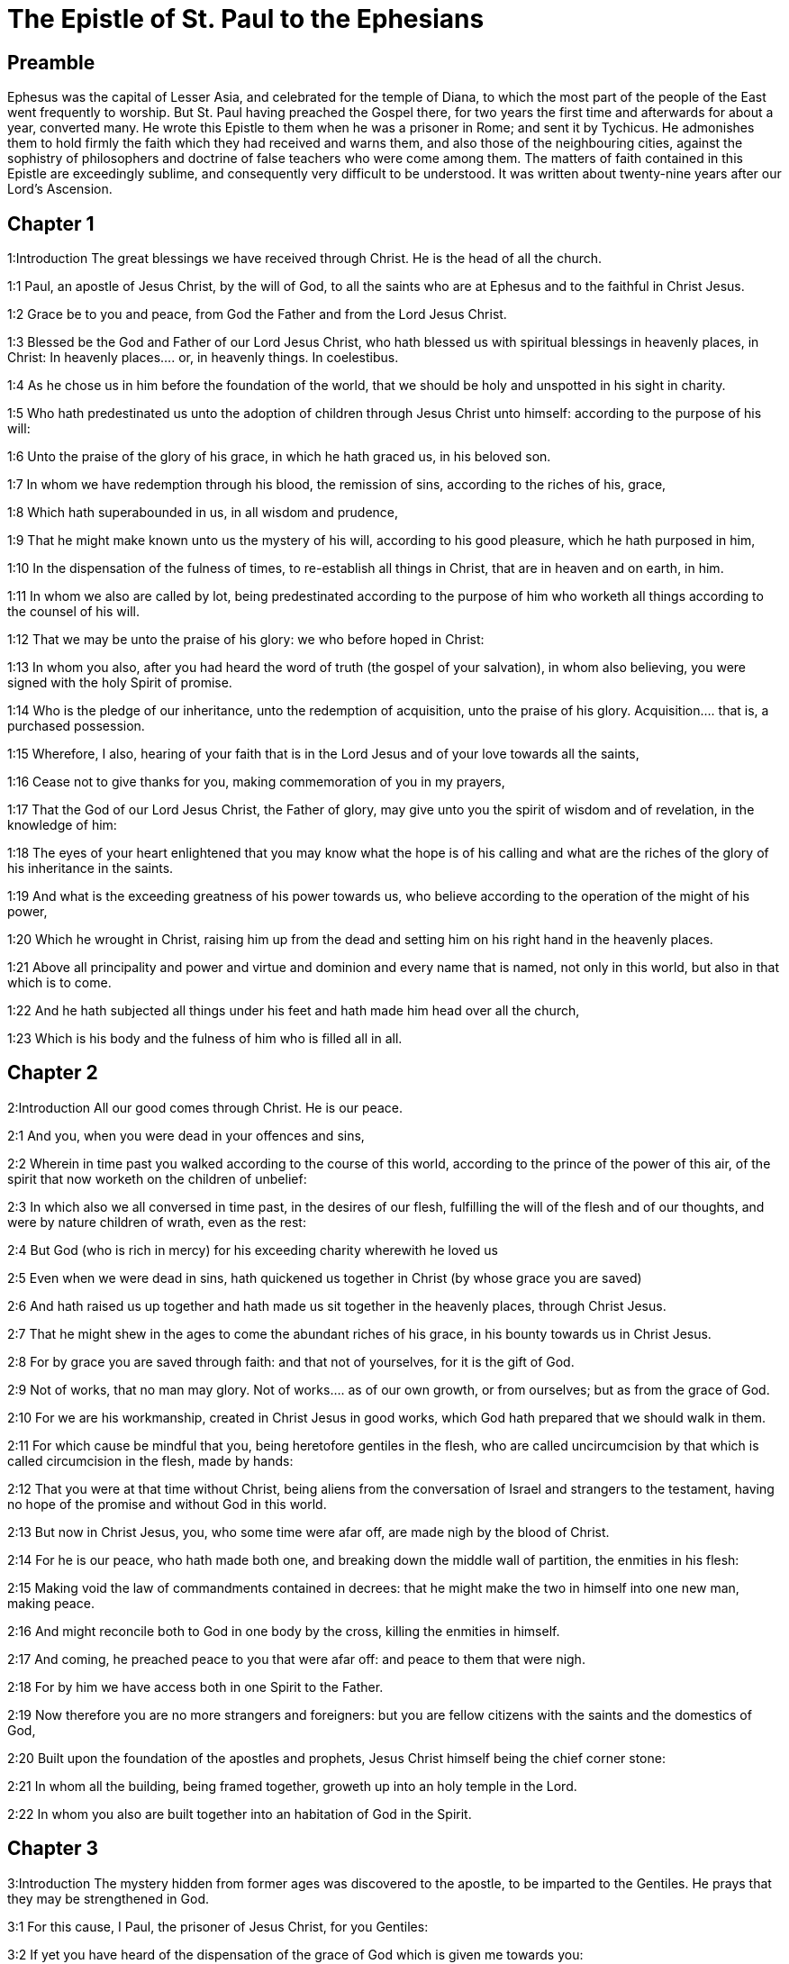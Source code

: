= The Epistle of St. Paul to the Ephesians

== Preamble

Ephesus was the capital of Lesser Asia, and celebrated for the temple of Diana, to which the most part of the people of the East went frequently to worship. But St. Paul having preached the Gospel there, for two years the first time and afterwards for about a year, converted many. He wrote this Epistle to them when he was a prisoner in Rome; and sent it by Tychicus. He admonishes them to hold firmly the faith which they had received and warns them, and also those of the neighbouring cities, against the sophistry of philosophers and doctrine of false teachers who were come among them. The matters of faith contained in this Epistle are exceedingly sublime, and consequently very difficult to be understood. It was written about twenty-nine years after our Lord’s Ascension.   

== Chapter 1

1:Introduction
The great blessings we have received through Christ. He is the head of all the church.  

1:1
Paul, an apostle of Jesus Christ, by the will of God, to all the saints who are at Ephesus and to the faithful in Christ Jesus.  

1:2
Grace be to you and peace, from God the Father and from the Lord Jesus Christ.  

1:3
Blessed be the God and Father of our Lord Jesus Christ, who hath blessed us with spiritual blessings in heavenly places, in Christ:  In heavenly places.... or, in heavenly things. In coelestibus.  

1:4
As he chose us in him before the foundation of the world, that we should be holy and unspotted in his sight in charity.  

1:5
Who hath predestinated us unto the adoption of children through Jesus Christ unto himself: according to the purpose of his will:  

1:6
Unto the praise of the glory of his grace, in which he hath graced us, in his beloved son.  

1:7
In whom we have redemption through his blood, the remission of sins, according to the riches of his, grace,  

1:8
Which hath superabounded in us, in all wisdom and prudence,  

1:9
That he might make known unto us the mystery of his will, according to his good pleasure, which he hath purposed in him,  

1:10
In the dispensation of the fulness of times, to re-establish all things in Christ, that are in heaven and on earth, in him.  

1:11
In whom we also are called by lot, being predestinated according to the purpose of him who worketh all things according to the counsel of his will.  

1:12
That we may be unto the praise of his glory: we who before hoped in Christ:  

1:13
In whom you also, after you had heard the word of truth (the gospel of your salvation), in whom also believing, you were signed with the holy Spirit of promise.  

1:14
Who is the pledge of our inheritance, unto the redemption of acquisition, unto the praise of his glory.  Acquisition.... that is, a purchased possession.  

1:15
Wherefore, I also, hearing of your faith that is in the Lord Jesus and of your love towards all the saints,  

1:16
Cease not to give thanks for you, making commemoration of you in my prayers,  

1:17
That the God of our Lord Jesus Christ, the Father of glory, may give unto you the spirit of wisdom and of revelation, in the knowledge of him:  

1:18
The eyes of your heart enlightened that you may know what the hope is of his calling and what are the riches of the glory of his inheritance in the saints.  

1:19
And what is the exceeding greatness of his power towards us, who believe according to the operation of the might of his power,  

1:20
Which he wrought in Christ, raising him up from the dead and setting him on his right hand in the heavenly places.  

1:21
Above all principality and power and virtue and dominion and every name that is named, not only in this world, but also in that which is to come.  

1:22
And he hath subjected all things under his feet and hath made him head over all the church,  

1:23
Which is his body and the fulness of him who is filled all in all.   

== Chapter 2

2:Introduction
All our good comes through Christ. He is our peace.  

2:1
And you, when you were dead in your offences and sins,  

2:2
Wherein in time past you walked according to the course of this world, according to the prince of the power of this air, of the spirit that now worketh on the children of unbelief:  

2:3
In which also we all conversed in time past, in the desires of our flesh, fulfilling the will of the flesh and of our thoughts, and were by nature children of wrath, even as the rest:  

2:4
But God (who is rich in mercy) for his exceeding charity wherewith he loved us  

2:5
Even when we were dead in sins, hath quickened us together in Christ (by whose grace you are saved)  

2:6
And hath raised us up together and hath made us sit together in the heavenly places, through Christ Jesus.  

2:7
That he might shew in the ages to come the abundant riches of his grace, in his bounty towards us in Christ Jesus.  

2:8
For by grace you are saved through faith: and that not of yourselves, for it is the gift of God.  

2:9
Not of works, that no man may glory.  Not of works.... as of our own growth, or from ourselves; but as from the grace of God.  

2:10
For we are his workmanship, created in Christ Jesus in good works, which God hath prepared that we should walk in them.  

2:11
For which cause be mindful that you, being heretofore gentiles in the flesh, who are called uncircumcision by that which is called circumcision in the flesh, made by hands:  

2:12
That you were at that time without Christ, being aliens from the conversation of Israel and strangers to the testament, having no hope of the promise and without God in this world.  

2:13
But now in Christ Jesus, you, who some time were afar off, are made nigh by the blood of Christ.  

2:14
For he is our peace, who hath made both one, and breaking down the middle wall of partition, the enmities in his flesh:  

2:15
Making void the law of commandments contained in decrees: that he might make the two in himself into one new man, making peace.  

2:16
And might reconcile both to God in one body by the cross, killing the enmities in himself.  

2:17
And coming, he preached peace to you that were afar off: and peace to them that were nigh.  

2:18
For by him we have access both in one Spirit to the Father.  

2:19
Now therefore you are no more strangers and foreigners: but you are fellow citizens with the saints and the domestics of God,  

2:20
Built upon the foundation of the apostles and prophets, Jesus Christ himself being the chief corner stone:  

2:21
In whom all the building, being framed together, groweth up into an holy temple in the Lord.  

2:22
In whom you also are built together into an habitation of God in the Spirit.   

== Chapter 3

3:Introduction
The mystery hidden from former ages was discovered to the apostle, to be imparted to the Gentiles. He prays that they may be strengthened in God.  

3:1
For this cause, I Paul, the prisoner of Jesus Christ, for you Gentiles:  

3:2
If yet you have heard of the dispensation of the grace of God which is given me towards you:  

3:3
How that, according to revelation, the mystery has been made known to me, as I have written above in a few words:  

3:4
As you reading, may understand my knowledge in the mystery of Christ,  

3:5
Which in other generations was not known to the sons of men, as it is now revealed to his holy apostles and prophets in the Spirit:  

3:6
That the Gentiles should be fellow heirs and of the same body: and copartners of his promise in Christ Jesus, by the gospel  

3:7
Of which I am made a minister, according to the gift of the grace of God, which is given to me according to the operation of his power.  

3:8
To me, the least of all the saints, is given this grace, to preach among the Gentiles the unsearchable riches of Christ:  

3:9
And to enlighten all men, that they may see what is the dispensation of the mystery which hath been hidden from eternity in God who created all things:  

3:10
That the manifold wisdom of God may be made known to the principalities and powers in heavenly places through the church,  

3:11
According to the eternal purpose which he made in Christ Jesus our Lord:  

3:12
In whom we have boldness and access with confidence by the faith of him.  

3:13
Wherefore I pray you not to faint at my tribulations for you, which is your glory.  

3:14
For this cause I bow my knees to the Father of our Lord Jesus Christ,  

3:15
Of whom all paternity in heaven and earth is named:  All paternity.... Or, the whole family. God is the Father, both of angels and men; whosoever besides is named father, is so named with subordination to him.  

3:16
That he would grant you, according to the riches of his glory, to be strengthened by his Spirit with might unto the inward man:  

3:17
That Christ may dwell by faith in your hearts: that, being rooted and founded in charity,  

3:18
You may be able to comprehend, with all the saints, what is the breadth and length and height and depth,  

3:19
To know also the charity of Christ, which surpasseth all knowledge: that you may be filled unto all the fulness of God.  

3:20
Now to him who is able to do all things more abundantly than we desire or understand, according to the power that worketh in us:  

3:21
To him be glory in the church and in Christ Jesus, unto all generations, world without end. Amen.   

== Chapter 4

4:Introduction
He exhorts them to unity, to put on the new man, and to fly sin.  

4:1
I therefore, a prisoner in the Lord, beseech you that you walk worthy of the vocation in which you are called:  

4:2
With all humility and mildness, with patience, supporting one another in charity.  

4:3
Careful to keep the unity of the Spirit in the bond of peace.  

4:4
One body and one Spirit: as you are called in one hope of your calling.  

4:5
One Lord, one faith, one baptism.  

4:6
One God and Father of all, who is above all, and through all, and in us all.  

4:7
But to every one of us is given grace, according to the measure of the giving of Christ.  

4:8
Wherefore he saith: Ascending on high, he led captivity captive: he gave gifts to men.  

4:9
Now that he ascended, what is it, but because he also descended first into the lower parts of the earth?  

4:10
He that descended is the same also that ascended above all the heavens: that he might fill all things.  

4:11
And he gave some apostles, and some prophets, and other some evangelists, and other some pastors and doctors:  Gave some apostles—Until we all meet, etc.... Here it is plainly expressed, that Christ has left in his church a perpetual succession of orthodox pastors and teachers, to preserve the faithful in unity and truth.  

4:12
For the perfecting of the saints, for the work of the ministry, for the edifying of the body of Christ:  

4:13
Until we all meet into the unity of faith and of the knowledge of the Son of God, unto a perfect man, unto the measure of the age of the fulness of Christ:  

4:14
That henceforth we be no more children tossed to and fro and carried about with every wind of doctrine, by the wickedness of men, by cunning craftiness by which they lie in wait to deceive.  

4:15
But doing the truth in charity, we may in all things grow up in him who is the head, even Christ:  

4:16
From whom the whole body, being compacted and fitly joined together, by what every joint supplieth, according to the operation in the measure of every part, maketh increase of the body, unto the edifying of itself in charity.  

4:17
This then I say and testify in the Lord: That henceforward you walk not as also the Gentiles walk in the vanity of their mind:  

4:18
Having their understanding darkened: being alienated from the life of God through the ignorance that is in them, because of the blindness of their hearts.  

4:19
Who despairing have given themselves up to lasciviousness, unto the working of all uncleanness, unto covetousness.  

4:20
But you have not so learned Christ:  

4:21
If so be that you have heard him and have been taught in him, as the truth is in Jesus:  

4:22
To put off, according to former conversation, the old man, who is corrupted according to the desire of error.  

4:23
And be renewed in the spirit of your mind:  

4:24
And put on the new man, who according to God is created in justice and holiness of truth.  

4:25
Wherefore, putting away lying, speak ye the truth, every man with his neighbour. For we are members one of another.  

4:26
Be angry: and sin not. Let not the sun go down upon your anger.  

4:27
Give not place to the devil.  

4:28
He that stole, let him now steal no more: but rather let him labour, working with his hands the thing which is good, that he may have something to give to him that suffereth need.  

4:29
Let no evil speech proceed from your mouth: but that which is good, to the edification of faith: that it may administer grace to the hearers.  

4:30
And grieve not the holy Spirit of God: whereby you are sealed unto the day of redemption.  

4:31
Let all bitterness and anger and indignation and clamour and blasphemy be put away from you, with all malice.  

4:32
And be ye kind one to another: merciful, forgiving one another, even as God hath forgiven you in Christ.   

== Chapter 5

5:Introduction
Exhortations to a virtuous life. The mutual duties of man and wife, by the example of Christ and of the Church.  

5:1
Be ye therefore followers of God, as most dear children:  

5:2
And walk in love, as Christ also hath loved us and hath delivered himself for us, an oblation and a sacrifice to God for an odour of sweetness.  

5:3
But fornication and all uncleanness or covetousness, let it not so much as be named among you, as becometh saints:  

5:4
Or obscenity or foolish talking or scurrility, which is to no purpose: but rather giving of thanks.  

5:5
For know you this and understand: That no fornicator or unclean or covetous person (which is a serving of idols) hath inheritance in the kingdom of Christ and of God.  

5:6
Let no man deceive you with vain words. For because of these things cometh the anger of God upon the children of unbelief.  

5:7
Be ye not therefore partakers with them.  

5:8
For you were heretofore darkness, but now light in the Lord. Walk then as children of the light.  

5:9
For the fruit of the light is in all goodness and justice and truth:  

5:10
Proving what is well pleasing to God.  

5:11
And have no fellowship with the unfruitful works of darkness: but rather reprove them.  

5:12
For the things that are done by them in secret, it is a shame even to speak of.  

5:13
But all things that are reproved are made manifest by the light: for all that is made manifest is light.  

5:14
Wherefore he saith: Rise, thou that sleepest, and arise from the dead: and Christ shall enlighten thee.  

5:15
See therefore, brethren, how you walk circumspectly: not as unwise,  

5:16
But as wise: redeeming the time, because the days are evil.  

5:17
Wherefore, become not unwise: but understanding what is the will of God.  

5:18
And be not drunk with wine, wherein is luxury: but be ye filled with the Holy Spirit,  

5:19
Speaking to yourselves in psalms and hymns and spiritual canticles, singing and making melody in your hearts to the Lord:  

5:20
Giving thanks always for all things, in the name of our Lord Jesus Christ, to God and the Father:  

5:21
Being subject one to another, in the fear of Christ.  

5:22
Let women be subject to their husbands, as to the Lord:  

5:23
Because the husband is the head of the wife, as Christ is the head of the church. He is the saviour of his body.  

5:24
Therefore as the church is subject to Christ: so also let the wives be to their husbands in all things.  As the church is subject to Christ.... The church then, according to St. Paul, is ever obedient to Christ, and can never fall from him, but remain faithful to him, unspotted and unchanged to the end of the world.  

5:25
Husbands, love your wives, as Christ also loved the church and delivered himself up for it:  

5:26
That he might sanctify it, cleansing it by the laver of water in the word of life:  

5:27
That he might present it to himself, a glorious church, not having spot or wrinkle or any such thing; but that it should be holy and without blemish.  

5:28
So also ought men to love their wives as their own bodies. He that loveth his wife loveth himself.  

5:29
For no man ever hated his own flesh, but nourisheth and cherisheth it, as also Christ doth the church:  

5:30
Because we are members of his body, of his flesh and of his bones.  

5:31
For this cause shall a man leave his father and mother: and shall cleave to his wife. And they shall be two in one flesh.  

5:32
This is a great sacrament: but I speak in Christ and in the church.  

5:33
Nevertheless, let every one of you in particular love his wife as himself: And let the wife fear her husband.   

== Chapter 6

6:Introduction
Duties of children and servants. The Christian’s armour.  

6:1
Children, obey your parents in the Lord: for this is just.  

6:2
Honour thy father and thy mother, which is the first commandment with a promise:  

6:3
That it may be well with thee, and thou mayest be long lived upon earth.  

6:4
And you, fathers, provoke not your children to anger: but bring them up in the discipline and correction of the Lord.  

6:5
Servants, be obedient to them that are your lords according to the flesh, with fear and trembling, in the simplicity of your heart, as to Christ.  

6:6
Not serving to the eye, as it were pleasing men: but, as the servants of Christ, doing the will of God from the heart.  

6:7
With a good will serving, as to the Lord, and not to men.  

6:8
Knowing that whatsoever good thing any man shall do, the same shall he receive from the Lord, whether he be bond or free.  

6:9
And you, masters, do the same things to them, forbearing threatenings: knowing that the Lord both of them and you is in heaven. And there is no respect of persons with him.  

6:10
Finally, brethren, be strengthened in the Lord and in the might of his power.  

6:11
Put you on the armour of God, that you may be able to stand against the deceits of the devil.  

6:12
For our wrestling is not against flesh and blood; but against principalities and powers, against the rulers of the world of this darkness, against the spirits of wickedness in the high places.  High places, or heavenly places.... That is to say, in the air, the lowest of the celestial regions; in which God permits these wicked spirits or fallen angels to wander.  

6:13
Therefore, take unto you the armour of God, that you may be able to resist in the evil day and to stand in all things perfect.  

6:14
Stand therefore, having your loins girt about with truth and having on the breastplate of justice:  

6:15
And your feet shod with the preparation of the gospel of peace.  

6:16
In all things taking the shield of faith, wherewith you may be able to extinguish all the fiery darts of the most wicked one.  

6:17
And take unto you the helmet of salvation and the sword of the Spirit (which is the word of God).  

6:18
By all prayer and supplication praying at all times in the spirit: and in the same watching with all instance and supplication for all the saints:  

6:19
And for me, that speech may be given me, that I may open my mouth with confidence, to make known the mystery of the gospel,  

6:20
For which I am an ambassador in a chain: so that therein I may be bold to speak according as I ought.  

6:21
But that you also may know the things that concern me and what I am doing, Tychicus, my dearest brother and faithful minister in the Lord, will make known to you all things:  

6:22
Whom I have sent to you for this same purpose: that you may know the things concerning us, and that he may comfort your hearts.  

6:23
Peace be to the brethren and charity with faith, from God the Father and the Lord Jesus Christ.  

6:24
Grace be with all them that love our Lord Jesus Christ in incorruption. Amen.  In incorruption.... That is, with a pure and perfect love.  